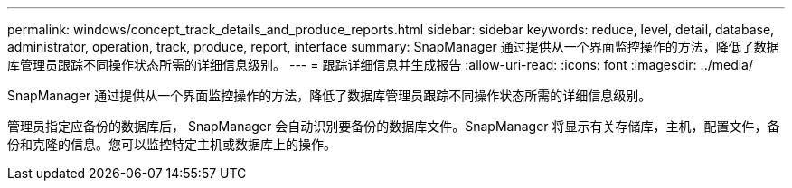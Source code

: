 ---
permalink: windows/concept_track_details_and_produce_reports.html 
sidebar: sidebar 
keywords: reduce, level, detail, database, administrator, operation, track, produce, report, interface 
summary: SnapManager 通过提供从一个界面监控操作的方法，降低了数据库管理员跟踪不同操作状态所需的详细信息级别。 
---
= 跟踪详细信息并生成报告
:allow-uri-read: 
:icons: font
:imagesdir: ../media/


[role="lead"]
SnapManager 通过提供从一个界面监控操作的方法，降低了数据库管理员跟踪不同操作状态所需的详细信息级别。

管理员指定应备份的数据库后， SnapManager 会自动识别要备份的数据库文件。SnapManager 将显示有关存储库，主机，配置文件，备份和克隆的信息。您可以监控特定主机或数据库上的操作。
